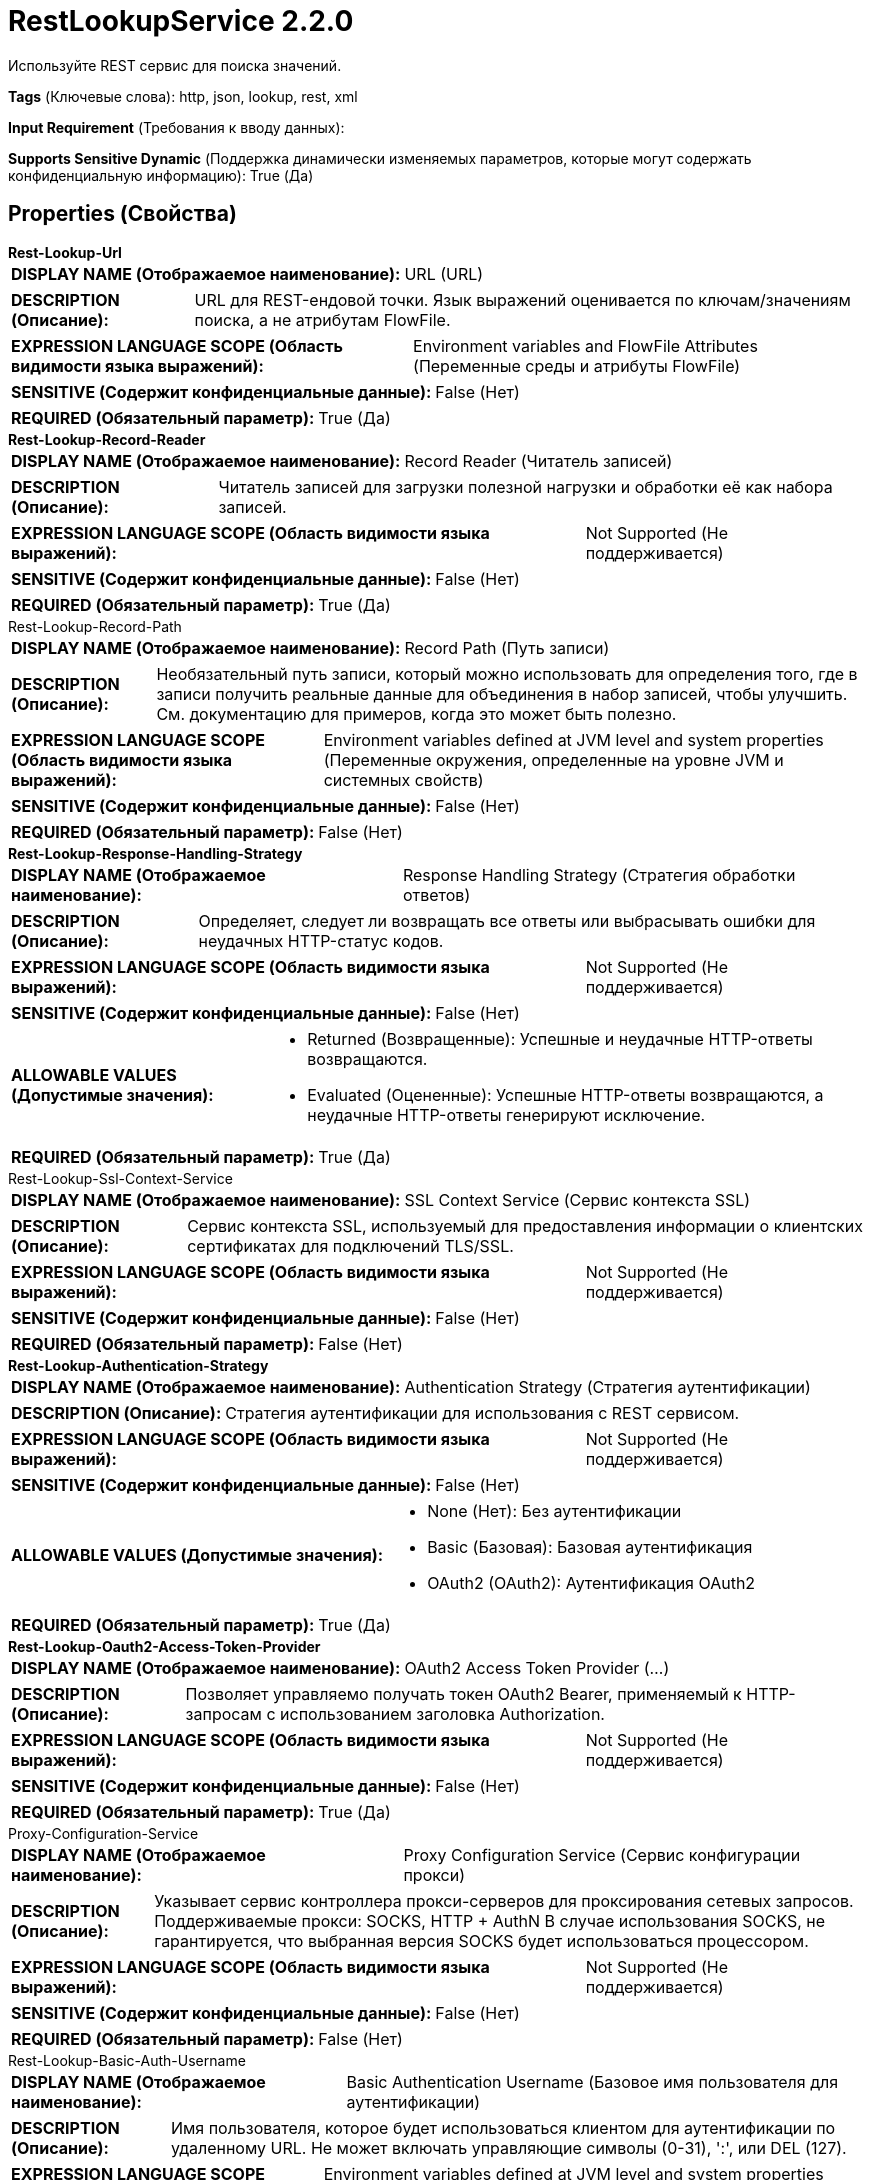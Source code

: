 = RestLookupService 2.2.0

Используйте REST сервис для поиска значений.

[horizontal]
*Tags* (Ключевые слова):
http, json, lookup, rest, xml
[horizontal]
*Input Requirement* (Требования к вводу данных):

[horizontal]
*Supports Sensitive Dynamic* (Поддержка динамически изменяемых параметров, которые могут содержать конфиденциальную информацию):
 True (Да) 



== Properties (Свойства)


.*Rest-Lookup-Url*
************************************************
[horizontal]
*DISPLAY NAME (Отображаемое наименование):*:: URL (URL)

[horizontal]
*DESCRIPTION (Описание):*:: URL для REST-ендовой точки. Язык выражений оценивается по ключам/значениям поиска, а не атрибутам FlowFile.


[horizontal]
*EXPRESSION LANGUAGE SCOPE (Область видимости языка выражений):*:: Environment variables and FlowFile Attributes (Переменные среды и атрибуты FlowFile)
[horizontal]
*SENSITIVE (Содержит конфиденциальные данные):*::  False (Нет) 

[horizontal]
*REQUIRED (Обязательный параметр):*::  True (Да) 
************************************************
.*Rest-Lookup-Record-Reader*
************************************************
[horizontal]
*DISPLAY NAME (Отображаемое наименование):*:: Record Reader (Читатель записей)

[horizontal]
*DESCRIPTION (Описание):*:: Читатель записей для загрузки полезной нагрузки и обработки её как набора записей.


[horizontal]
*EXPRESSION LANGUAGE SCOPE (Область видимости языка выражений):*:: Not Supported (Не поддерживается)
[horizontal]
*SENSITIVE (Содержит конфиденциальные данные):*::  False (Нет) 

[horizontal]
*REQUIRED (Обязательный параметр):*::  True (Да) 
************************************************
.Rest-Lookup-Record-Path
************************************************
[horizontal]
*DISPLAY NAME (Отображаемое наименование):*:: Record Path (Путь записи)

[horizontal]
*DESCRIPTION (Описание):*:: Необязательный путь записи, который можно использовать для определения того, где в записи получить реальные данные для объединения в набор записей, чтобы улучшить. См. документацию для примеров, когда это может быть полезно.


[horizontal]
*EXPRESSION LANGUAGE SCOPE (Область видимости языка выражений):*:: Environment variables defined at JVM level and system properties (Переменные окружения, определенные на уровне JVM и системных свойств)
[horizontal]
*SENSITIVE (Содержит конфиденциальные данные):*::  False (Нет) 

[horizontal]
*REQUIRED (Обязательный параметр):*::  False (Нет) 
************************************************
.*Rest-Lookup-Response-Handling-Strategy*
************************************************
[horizontal]
*DISPLAY NAME (Отображаемое наименование):*:: Response Handling Strategy (Стратегия обработки ответов)

[horizontal]
*DESCRIPTION (Описание):*:: Определяет, следует ли возвращать все ответы или выбрасывать ошибки для неудачных HTTP-статус кодов.


[horizontal]
*EXPRESSION LANGUAGE SCOPE (Область видимости языка выражений):*:: Not Supported (Не поддерживается)
[horizontal]
*SENSITIVE (Содержит конфиденциальные данные):*::  False (Нет) 

[horizontal]
*ALLOWABLE VALUES (Допустимые значения):*::

* Returned (Возвращенные): Успешные и неудачные HTTP-ответы возвращаются. 

* Evaluated (Оцененные): Успешные HTTP-ответы возвращаются, а неудачные HTTP-ответы генерируют исключение. 


[horizontal]
*REQUIRED (Обязательный параметр):*::  True (Да) 
************************************************
.Rest-Lookup-Ssl-Context-Service
************************************************
[horizontal]
*DISPLAY NAME (Отображаемое наименование):*:: SSL Context Service (Сервис контекста SSL)

[horizontal]
*DESCRIPTION (Описание):*:: Сервис контекста SSL, используемый для предоставления информации о клиентских сертификатах для подключений TLS/SSL.


[horizontal]
*EXPRESSION LANGUAGE SCOPE (Область видимости языка выражений):*:: Not Supported (Не поддерживается)
[horizontal]
*SENSITIVE (Содержит конфиденциальные данные):*::  False (Нет) 

[horizontal]
*REQUIRED (Обязательный параметр):*::  False (Нет) 
************************************************
.*Rest-Lookup-Authentication-Strategy*
************************************************
[horizontal]
*DISPLAY NAME (Отображаемое наименование):*:: Authentication Strategy (Стратегия аутентификации)

[horizontal]
*DESCRIPTION (Описание):*:: Стратегия аутентификации для использования с REST сервисом.


[horizontal]
*EXPRESSION LANGUAGE SCOPE (Область видимости языка выражений):*:: Not Supported (Не поддерживается)
[horizontal]
*SENSITIVE (Содержит конфиденциальные данные):*::  False (Нет) 

[horizontal]
*ALLOWABLE VALUES (Допустимые значения):*::

* None (Нет): Без аутентификации 

* Basic (Базовая): Базовая аутентификация 

* OAuth2 (OAuth2): Аутентификация OAuth2 


[horizontal]
*REQUIRED (Обязательный параметр):*::  True (Да) 
************************************************
.*Rest-Lookup-Oauth2-Access-Token-Provider*
************************************************
[horizontal]
*DISPLAY NAME (Отображаемое наименование):*:: OAuth2 Access Token Provider (...)

[horizontal]
*DESCRIPTION (Описание):*:: Позволяет управляемо получать токен OAuth2 Bearer, применяемый к HTTP-запросам с использованием заголовка Authorization.


[horizontal]
*EXPRESSION LANGUAGE SCOPE (Область видимости языка выражений):*:: Not Supported (Не поддерживается)
[horizontal]
*SENSITIVE (Содержит конфиденциальные данные):*::  False (Нет) 

[horizontal]
*REQUIRED (Обязательный параметр):*::  True (Да) 
************************************************
.Proxy-Configuration-Service
************************************************
[horizontal]
*DISPLAY NAME (Отображаемое наименование):*:: Proxy Configuration Service (Сервис конфигурации прокси)

[horizontal]
*DESCRIPTION (Описание):*:: Указывает сервис контроллера прокси-серверов для проксирования сетевых запросов. Поддерживаемые прокси: SOCKS, HTTP + AuthN В случае использования SOCKS, не гарантируется, что выбранная версия SOCKS будет использоваться процессором.


[horizontal]
*EXPRESSION LANGUAGE SCOPE (Область видимости языка выражений):*:: Not Supported (Не поддерживается)
[horizontal]
*SENSITIVE (Содержит конфиденциальные данные):*::  False (Нет) 

[horizontal]
*REQUIRED (Обязательный параметр):*::  False (Нет) 
************************************************
.Rest-Lookup-Basic-Auth-Username
************************************************
[horizontal]
*DISPLAY NAME (Отображаемое наименование):*:: Basic Authentication Username (Базовое имя пользователя для аутентификации)

[horizontal]
*DESCRIPTION (Описание):*:: Имя пользователя, которое будет использоваться клиентом для аутентификации по удаленному URL. Не может включать управляющие символы (0-31), ':', или DEL (127).


[horizontal]
*EXPRESSION LANGUAGE SCOPE (Область видимости языка выражений):*:: Environment variables defined at JVM level and system properties (Переменные окружения, определенные на уровне JVM и системных свойств)
[horizontal]
*SENSITIVE (Содержит конфиденциальные данные):*::  False (Нет) 

[horizontal]
*REQUIRED (Обязательный параметр):*::  False (Нет) 
************************************************
.Rest-Lookup-Basic-Auth-Password
************************************************
[horizontal]
*DISPLAY NAME (Отображаемое наименование):*:: Basic Authentication Password (Базовый пароль аутентификации)

[horizontal]
*DESCRIPTION (Описание):*:: Пароль, который клиент будет использовать для аутентификации по удаленному URL.


[horizontal]
*EXPRESSION LANGUAGE SCOPE (Область видимости языка выражений):*:: Environment variables defined at JVM level and system properties (Переменные окружения, определенные на уровне JVM и системных свойств)
[horizontal]
*SENSITIVE (Содержит конфиденциальные данные):*::  True (Да) 

[horizontal]
*REQUIRED (Обязательный параметр):*::  False (Нет) 
************************************************
.Rest-Lookup-Digest-Auth
************************************************
[horizontal]
*DISPLAY NAME (Отображаемое наименование):*:: Use Digest Authentication (Использовать аутентификацию Digest)

[horizontal]
*DESCRIPTION (Описание):*:: Whether to communicate with the website using Digest Authentication. 'Basic Authentication Username' and 'Basic Authentication Password' are used for authentication.


[horizontal]
*EXPRESSION LANGUAGE SCOPE (Область видимости языка выражений):*:: Not Supported (Не поддерживается)
[horizontal]
*SENSITIVE (Содержит конфиденциальные данные):*::  False (Нет) 

[horizontal]
*ALLOWABLE VALUES (Допустимые значения):*::

* true

* false


[horizontal]
*REQUIRED (Обязательный параметр):*::  False (Нет) 
************************************************
.*Rest-Lookup-Connection-Timeout*
************************************************
[horizontal]
*DISPLAY NAME (Отображаемое наименование):*:: Connection Timeout (Время ожидания подключения)

[horizontal]
*DESCRIPTION (Описание):*:: Максимальное время ожидания для установления соединения с удаленным сервисом.


[horizontal]
*EXPRESSION LANGUAGE SCOPE (Область видимости языка выражений):*:: Not Supported (Не поддерживается)
[horizontal]
*SENSITIVE (Содержит конфиденциальные данные):*::  False (Нет) 

[horizontal]
*REQUIRED (Обязательный параметр):*::  True (Да) 
************************************************
.*Rest-Lookup-Read-Timeout*
************************************************
[horizontal]
*DISPLAY NAME (Отображаемое наименование):*:: Read Timeout (Время ожидания ответа от удаленного сервиса)

[horizontal]
*DESCRIPTION (Описание):*:: Максимальное время ожидания ответа от удаленного сервиса.


[horizontal]
*EXPRESSION LANGUAGE SCOPE (Область видимости языка выражений):*:: Not Supported (Не поддерживается)
[horizontal]
*SENSITIVE (Содержит конфиденциальные данные):*::  False (Нет) 

[horizontal]
*REQUIRED (Обязательный параметр):*::  True (Да) 
************************************************


== Динамические свойства

[width="100%",cols="1a,2a,1a,1a",options="header",]
|===
|Наименование |Описание |Значение |Ограничения языка выражений

|`*`
|Все динамические свойства добавляются как HTTP заголовки с именем в качестве имени заголовка и значением в качестве значения заголовка.
|`*`
|

|===













=== Writes Attributes (Записываемые атрибуты)

[cols="1a,2a",options="header",]
|===
|Наименование |Описание

|`amqp$appId`
|Поле идентификатора приложения из AMQP Message

|===







